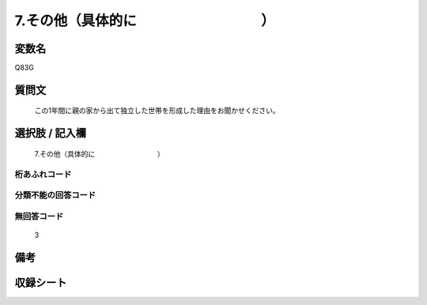 .. title:: Q83G
.. rst-cllass:: item
====================================================================================================
7.その他（具体的に　　　　　　　　　）
====================================================================================================

.. rst-class:: varname
変数名
==================

Q83G

.. rst-class:: question
質問文
==================


   この1年間に親の家から出て独立した世帯を形成した理由をお聞かせください。



.. rst-class:: answer
選択肢 / 記入欄
======================

  7.その他（具体的に　　　　　　　　　）



.. rst-class:: overflow
桁あふれコード
-------------------------------
  


.. rst-class:: not_available
分類不能の回答コード
-------------------------------------
  


.. rst-class:: not_available
無回答コード
-------------------------------------
  3


.. rst-class:: bikou
備考
==================



.. rst-class:: include_sheet
収録シート
=======================================
.. hlist::
   :columns: 3
   
   
   * p2_1
   
   * p3_1
   
   * p4_1
   
   * p5a_1
   
   * p6_1
   
   * p7_1
   
   * p8_1
   
   * p9_1
   
   * p10_1
   
   


.. index:: Q83G